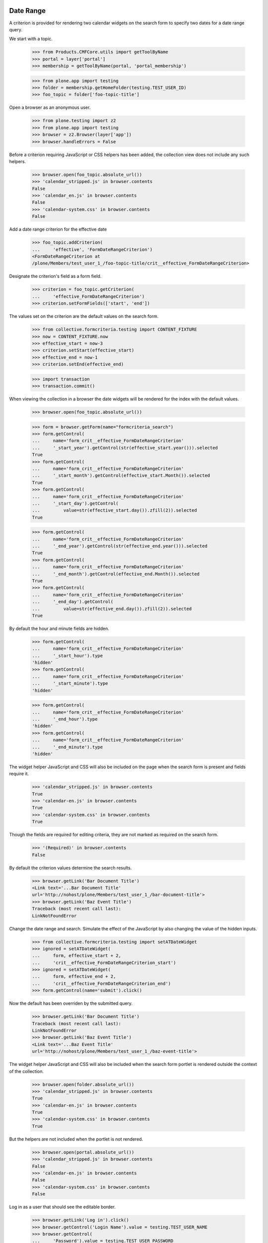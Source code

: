 .. -*-doctest-*-

Date Range
==========

A criterion is provided for rendering two calendar widgets on the
search form to specify two dates for a date range query.

We start with a topic.

    >>> from Products.CMFCore.utils import getToolByName
    >>> portal = layer['portal']
    >>> membership = getToolByName(portal, 'portal_membership')

    >>> from plone.app import testing
    >>> folder = membership.getHomeFolder(testing.TEST_USER_ID)
    >>> foo_topic = folder['foo-topic-title']

Open a browser as an anonymous user.

    >>> from plone.testing import z2
    >>> from plone.app import testing
    >>> browser = z2.Browser(layer['app'])
    >>> browser.handleErrors = False

Before a criterion requiring JavaScript or CSS helpers has been added,
the collection view does not include any such helpers.

    >>> browser.open(foo_topic.absolute_url())
    >>> 'calendar_stripped.js' in browser.contents
    False
    >>> 'calendar_en.js' in browser.contents
    False
    >>> 'calendar-system.css' in browser.contents
    False

Add a date range criterion for the effective date

    >>> foo_topic.addCriterion(
    ...     'effective', 'FormDateRangeCriterion')
    <FormDateRangeCriterion at
    /plone/Members/test_user_1_/foo-topic-title/crit__effective_FormDateRangeCriterion>

Designate the criterion's field as a form field.

    >>> criterion = foo_topic.getCriterion(
    ...     'effective_FormDateRangeCriterion')
    >>> criterion.setFormFields(['start', 'end'])

The values set on the criterion are the default values on the search
form.

    >>> from collective.formcriteria.testing import CONTENT_FIXTURE
    >>> now = CONTENT_FIXTURE.now
    >>> effective_start = now-3
    >>> criterion.setStart(effective_start)
    >>> effective_end = now-1
    >>> criterion.setEnd(effective_end)

    >>> import transaction
    >>> transaction.commit()

When viewing the collection in a browser the date widgets will be
rendered for the index with the default values.

    >>> browser.open(foo_topic.absolute_url())

    >>> form = browser.getForm(name="formcriteria_search")
    >>> form.getControl(
    ...     name='form_crit__effective_FormDateRangeCriterion'
    ...     '_start_year').getControl(str(effective_start.year())).selected
    True
    >>> form.getControl(
    ...     name='form_crit__effective_FormDateRangeCriterion'
    ...     '_start_month').getControl(effective_start.Month()).selected
    True
    >>> form.getControl(
    ...     name='form_crit__effective_FormDateRangeCriterion'
    ...     '_start_day').getControl(
    ...         value=str(effective_start.day()).zfill(2)).selected
    True

    >>> form.getControl(
    ...     name='form_crit__effective_FormDateRangeCriterion'
    ...     '_end_year').getControl(str(effective_end.year())).selected
    True
    >>> form.getControl(
    ...     name='form_crit__effective_FormDateRangeCriterion'
    ...     '_end_month').getControl(effective_end.Month()).selected
    True
    >>> form.getControl(
    ...     name='form_crit__effective_FormDateRangeCriterion'
    ...     '_end_day').getControl(
    ...         value=str(effective_end.day()).zfill(2)).selected
    True

By default the hour and minute fields are hidden.

    >>> form.getControl(
    ...     name='form_crit__effective_FormDateRangeCriterion'
    ...     '_start_hour').type
    'hidden'
    >>> form.getControl(
    ...     name='form_crit__effective_FormDateRangeCriterion'
    ...     '_start_minute').type
    'hidden'

    >>> form.getControl(
    ...     name='form_crit__effective_FormDateRangeCriterion'
    ...     '_end_hour').type
    'hidden'
    >>> form.getControl(
    ...     name='form_crit__effective_FormDateRangeCriterion'
    ...     '_end_minute').type
    'hidden'

The widget helper JavaScript and CSS will also be included on the page
when the search form is present and fields require it.

    >>> 'calendar_stripped.js' in browser.contents
    True
    >>> 'calendar-en.js' in browser.contents
    True
    >>> 'calendar-system.css' in browser.contents
    True

Though the fields are required for editing criteria, they are not
marked as required on the search form.

    >>> '(Required)' in browser.contents
    False

By default the criterion values determine the search results.

    >>> browser.getLink('Bar Document Title')
    <Link text='...Bar Document Title'
    url='http://nohost/plone/Members/test_user_1_/bar-document-title'>
    >>> browser.getLink('Baz Event Title')
    Traceback (most recent call last):
    LinkNotFoundError

Change the date range and search.  Simulate the effect of the
JavaScript by also changing the value of the hidden inputs.

    >>> from collective.formcriteria.testing import setATDateWidget
    >>> ignored = setATDateWidget(
    ...     form, effective_start + 2,
    ...     'crit__effective_FormDateRangeCriterion_start')
    >>> ignored = setATDateWidget(
    ...     form, effective_end + 2,
    ...     'crit__effective_FormDateRangeCriterion_end')
    >>> form.getControl(name='submit').click()

Now the default has been overriden by the submitted query.

    >>> browser.getLink('Bar Document Title')
    Traceback (most recent call last):
    LinkNotFoundError
    >>> browser.getLink('Baz Event Title')
    <Link text='...Baz Event Title'
    url='http://nohost/plone/Members/test_user_1_/baz-event-title'>

The widget helper JavaScript and CSS will also be included when the
search form portlet is rendered outside the context of the collection.

    >>> browser.open(folder.absolute_url())
    >>> 'calendar_stripped.js' in browser.contents
    True
    >>> 'calendar-en.js' in browser.contents
    True
    >>> 'calendar-system.css' in browser.contents
    True

But the helpers are not included when the portlet is not rendered.

    >>> browser.open(portal.absolute_url())
    >>> 'calendar_stripped.js' in browser.contents
    False
    >>> 'calendar-en.js' in browser.contents
    False
    >>> 'calendar-system.css' in browser.contents
    False

Log in as a user that should see the editable border.

    >>> browser.getLink('Log in').click()
    >>> browser.getControl('Login Name').value = testing.TEST_USER_NAME
    >>> browser.getControl(
    ...     'Password').value = testing.TEST_USER_PASSWORD
    >>> browser.getControl('Log in').click()

The editable border still appears when the portlet adds the helpers to
the HTML <head> element.

    >>> browser.open(folder.absolute_url())
    >>> 'calendar_stripped.js' in browser.contents
    True
    >>> 'calendar-en.js' in browser.contents
    True
    >>> 'calendar-system.css' in browser.contents
    True
    >>> browser.getLink('Edit')
    <Link text='Edit'
    url='http://nohost/plone/Members/test_user_1_/edit'>

Many form criteria
==================

When multiple date range criteria are used, the pagination links still work.

Add more date range form criteria.

    >>> daterange_fields = [
    ...     field for field, name, descr in foo_topic.listAvailableFields()
    ...     if 'FormDateRangeCriterion' in
    ...     foo_topic.allowedCriteriaForField(field)]
    >>> for field in daterange_fields:
    ...     criterion = foo_topic.addCriterion(
    ...         field, 'FormDateRangeCriterion')
    ...     criterion.setFormFields(['start', 'end'])

Set a very small batch size so that there are multiple pages of results.

    >>> foo_topic.update(itemCount=1)

Set values for all the daterange fields on all the content.

    >>> for event in folder.contentValues(dict(portal_type='Event')):
    ...     event.update(startDate=now, endDate=now, expirationDate=now+30)

    >>> import transaction
    >>> transaction.commit()

Enter form values for all the criteria and submit the search.

    >>> browser.open(foo_topic.absolute_url())
    >>> form = browser.getForm(name="formcriteria_search")
    >>> for crit in foo_topic.listSearchCriteria():
    ...     field = crit.Field()
    ...     ignored = setATDateWidget(
    ...         form, now - 365,
    ...         'crit__%s_FormDateRangeCriterion_start' % field)
    ...     ignored = setATDateWidget(
    ...         form, now + 365,
    ...         'crit__%s_FormDateRangeCriterion_end' % field)
    >>> form.getControl(name='submit').click()
    >>> print browser.contents
    <...
                    <h1...
                        Foo Topic Title...
                    </h1>...

The submitted search terms are selected in the widgets.

    >>> from pprint import pprint as pp
    >>> form = browser.getForm(name="formcriteria_search")
    >>> for crit in foo_topic.listSearchCriteria():
    ...     field = crit.Field()
    ...     ctl = form.getControl(
    ...         name=
    ...         'form_crit__%s_FormDateRangeCriterion_start_year' % field
    ...         )
    ...     if not ctl.getControl(str((now-365).year())).selected:
    ...         ctl
    ...     ctl = form.getControl(
    ...         name=
    ...         'form_crit__%s_FormDateRangeCriterion_start_month' % field
    ...         )
    ...     if not ctl.getControl((now-365).Month()).selected:
    ...         ctl
    ...     ctl = form.getControl(
    ...         name=
    ...         'form_crit__%s_FormDateRangeCriterion_start_day' % field
    ...         )
    ...     if not ctl.getControl(value=str((now-365).day()).zfill(2)).selected:
    ...         ctl
    ...     ctl = form.getControl(
    ...         name=
    ...         'form_crit__%s_FormDateRangeCriterion_start' % field
    ...         )
    ...     if ctl.value != str(now-365):
    ...         ctl
    ...     ctl = form.getControl(
    ...         name=
    ...         'form_crit__%s_FormDateRangeCriterion_end_year' % field
    ...         )
    ...     if not ctl.getControl(str((now+365).year())).selected:
    ...         ctl
    ...     ctl = form.getControl(
    ...         name=
    ...         'form_crit__%s_FormDateRangeCriterion_end_month' % field
    ...         )
    ...     if not ctl.getControl((now+365).Month()).selected:
    ...         ctl
    ...     ctl = form.getControl(
    ...         name=
    ...         'form_crit__%s_FormDateRangeCriterion_end_day' % field
    ...         )
    ...     if not ctl.getControl(value=str((now+365).day()).zfill(2)).selected:
    ...         ctl
    ...     ctl = form.getControl(
    ...         name=
    ...         'form_crit__%s_FormDateRangeCriterion_end' % field
    ...         )
    ...     if ctl.value != str(now+365):
    ...         ctl

The search results include all items.

    >>> browser.getLink('Foo Event Title')
    <Link text='...Foo Event Title'
    url='http://nohost/plone/Members/test_user_1_/foo-event-title'>

Batching page links also work.

    >>> form = browser.getForm(name="navigation_form")
    >>> form.getControl(name="b_start", index=0).click()
    >>> browser.getLink('Baz Event Title')
    <Link text='...Baz Event Title'
    url='http://nohost/plone/Members/test_user_1_/baz-event-title'>

    >>> form = browser.getForm(name="navigation_form")
    >>> form.getControl(name="b_start", index=0).click()
    >>> browser.getLink('Foo Event Title')
    <Link text='...Foo Event Title'
    url='http://nohost/plone/Members/test_user_1_/foo-event-title'>

    >>> form = browser.getForm(name="navigation_form")
    >>> form.getControl(name="b_start", index=1).click()
    >>> browser.getLink('Baz Event Title')
    <Link text='...Baz Event Title'
    url='http://nohost/plone/Members/test_user_1_/baz-event-title'>

    >>> form = browser.getForm(name="navigation_form")
    >>> form.getControl(name="b_start", index=1).click()
    >>> browser.getLink('Foo Event Title')
    <Link text='...Foo Event Title'
    url='http://nohost/plone/Members/test_user_1_/foo-event-title'>
